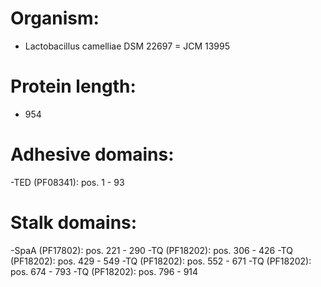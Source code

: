 * Organism:
- Lactobacillus camelliae DSM 22697 = JCM 13995
* Protein length:
- 954
* Adhesive domains:
-TED (PF08341): pos. 1 - 93
* Stalk domains:
-SpaA (PF17802): pos. 221 - 290
-TQ (PF18202): pos. 306 - 426
-TQ (PF18202): pos. 429 - 549
-TQ (PF18202): pos. 552 - 671
-TQ (PF18202): pos. 674 - 793
-TQ (PF18202): pos. 796 - 914

